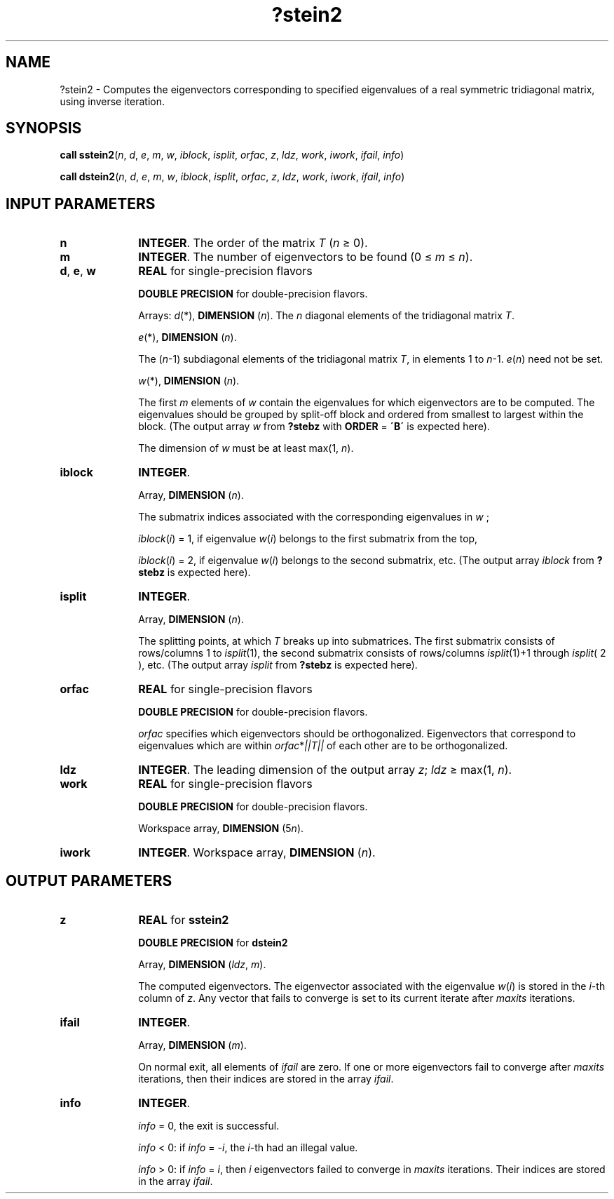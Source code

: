 .\" Copyright (c) 2002 \- 2008 Intel Corporation
.\" All rights reserved.
.\"
.TH ?stein2 3 "Intel Corporation" "Copyright(C) 2002 \- 2008" "Intel(R) Math Kernel Library"
.SH NAME
?stein2 \- Computes the eigenvectors corresponding to specified eigenvalues of a real symmetric tridiagonal matrix, using inverse iteration.
.SH SYNOPSIS
.PP
\fBcall sstein2\fR(\fIn\fR, \fId\fR, \fIe\fR, \fIm\fR, \fIw\fR, \fIiblock\fR, \fIisplit\fR, \fIorfac\fR, \fIz\fR, \fIldz\fR, \fIwork\fR, \fIiwork\fR, \fIifail\fR, \fIinfo\fR)
.PP
\fBcall dstein2\fR(\fIn\fR, \fId\fR, \fIe\fR, \fIm\fR, \fIw\fR, \fIiblock\fR, \fIisplit\fR, \fIorfac\fR, \fIz\fR, \fIldz\fR, \fIwork\fR, \fIiwork\fR, \fIifail\fR, \fIinfo\fR)
.SH INPUT PARAMETERS

.TP 10
\fBn\fR
.NL
\fBINTEGER\fR. The order of the matrix \fIT\fR (\fIn \fR\(>= 0). 
.TP 10
\fBm\fR
.NL
\fBINTEGER\fR. The number of eigenvectors to be found (0 \(<= \fIm \fR\(<=\fI n\fR).
.TP 10
\fBd\fR, \fBe\fR, \fBw\fR
.NL
\fBREAL\fR for single-precision flavors 
.IP
\fBDOUBLE PRECISION\fR for double-precision flavors. 
.IP
Arrays: \fId\fR(*), \fBDIMENSION\fR (\fIn\fR). The \fIn\fR diagonal elements of the tridiagonal matrix \fIT\fR.
.IP
\fIe\fR(*), \fBDIMENSION\fR (\fIn\fR). 
.IP
The (\fIn\fR-1) subdiagonal elements of the tridiagonal matrix \fIT\fR, in elements 1 to \fIn\fR-1. \fIe\fR(\fIn\fR) need not be set.
.IP
\fIw\fR(*), \fBDIMENSION\fR (\fIn\fR). 
.IP
The first \fIm\fR elements of \fIw\fR contain the eigenvalues for which eigenvectors are to be computed. The eigenvalues should be grouped by split-off block and ordered from smallest to largest within the block. (The output array \fIw\fR from \fB?stebz\fR with \fBORDER\fR = \fB\'B\'\fR is expected here).
.IP
The dimension of \fIw\fR must be at least max(1, \fIn\fR).
.TP 10
\fBiblock\fR
.NL
\fBINTEGER\fR. 
.IP
Array, \fBDIMENSION\fR (\fIn\fR). 
.IP
The submatrix indices associated with the corresponding eigenvalues in \fIw\fR ;
.IP
\fIiblock\fR(\fIi\fR) = 1, if eigenvalue \fIw\fR(\fIi\fR) belongs to the first submatrix from the top, 
.IP
\fIiblock\fR(\fIi\fR) = 2, if eigenvalue \fIw\fR(\fIi\fR) belongs to the second submatrix, etc. (The output array \fIiblock\fR from \fB?stebz\fR is expected here).
.TP 10
\fBisplit\fR
.NL
\fBINTEGER\fR. 
.IP
Array, \fBDIMENSION\fR (\fIn\fR). 
.IP
The splitting points, at which \fIT\fR breaks up into submatrices. The first submatrix consists of rows/columns 1 to \fIisplit\fR(1), the second submatrix consists of rows/columns \fIisplit\fR(1)+1 through \fIisplit\fR( 2 ), etc. (The output array \fIisplit\fR from \fB?stebz\fR is expected here).
.TP 10
\fBorfac\fR
.NL
\fBREAL\fR for single-precision flavors 
.IP
\fBDOUBLE PRECISION\fR for double-precision flavors. 
.IP
\fIorfac\fR specifies which eigenvectors should be orthogonalized. Eigenvectors that correspond to eigenvalues which are within \fIorfac\fR*\fI||T||\fR of each other are to be orthogonalized. 
.TP 10
\fBldz\fR
.NL
\fBINTEGER\fR. The leading dimension of the output array \fIz\fR; \fIldz \fR\(>= max(1, \fIn\fR).
.TP 10
\fBwork\fR
.NL
\fBREAL\fR for single-precision flavors 
.IP
\fBDOUBLE PRECISION\fR for double-precision flavors. 
.IP
Workspace array, \fBDIMENSION\fR (5\fIn\fR).
.TP 10
\fBiwork\fR
.NL
\fBINTEGER\fR. Workspace array, \fBDIMENSION\fR (\fIn\fR).
.SH OUTPUT PARAMETERS

.TP 10
\fBz\fR
.NL
\fBREAL\fR for \fBsstein2\fR
.IP
\fBDOUBLE PRECISION\fR for \fBdstein2\fR
.IP
Array, \fBDIMENSION\fR (\fIldz\fR, \fIm\fR). 
.IP
The computed eigenvectors. The eigenvector associated with the eigenvalue \fIw\fR(\fIi\fR) is stored in the \fIi\fR-th column of \fIz\fR. Any vector that fails to converge is set to its current iterate after \fImaxits\fR iterations.
.TP 10
\fBifail\fR
.NL
\fBINTEGER\fR. 
.IP
Array, \fBDIMENSION\fR (\fIm\fR). 
.IP
On normal exit, all elements of \fIifail\fR are zero. If one or more eigenvectors fail to converge after \fImaxits\fR iterations, then their indices are stored in the array \fIifail\fR.
.TP 10
\fBinfo\fR
.NL
\fBINTEGER\fR. 
.IP
\fIinfo\fR = 0, the exit is successful.
.IP
\fIinfo\fR < 0: if \fIinfo\fR = \fI-i\fR, the \fIi\fR-th had an illegal value.
.IP
\fIinfo  \fR> 0: if \fIinfo\fR = \fIi\fR, then \fIi\fR eigenvectors failed to converge in \fImaxits\fR iterations. Their indices are stored in the array \fIifail\fR.
